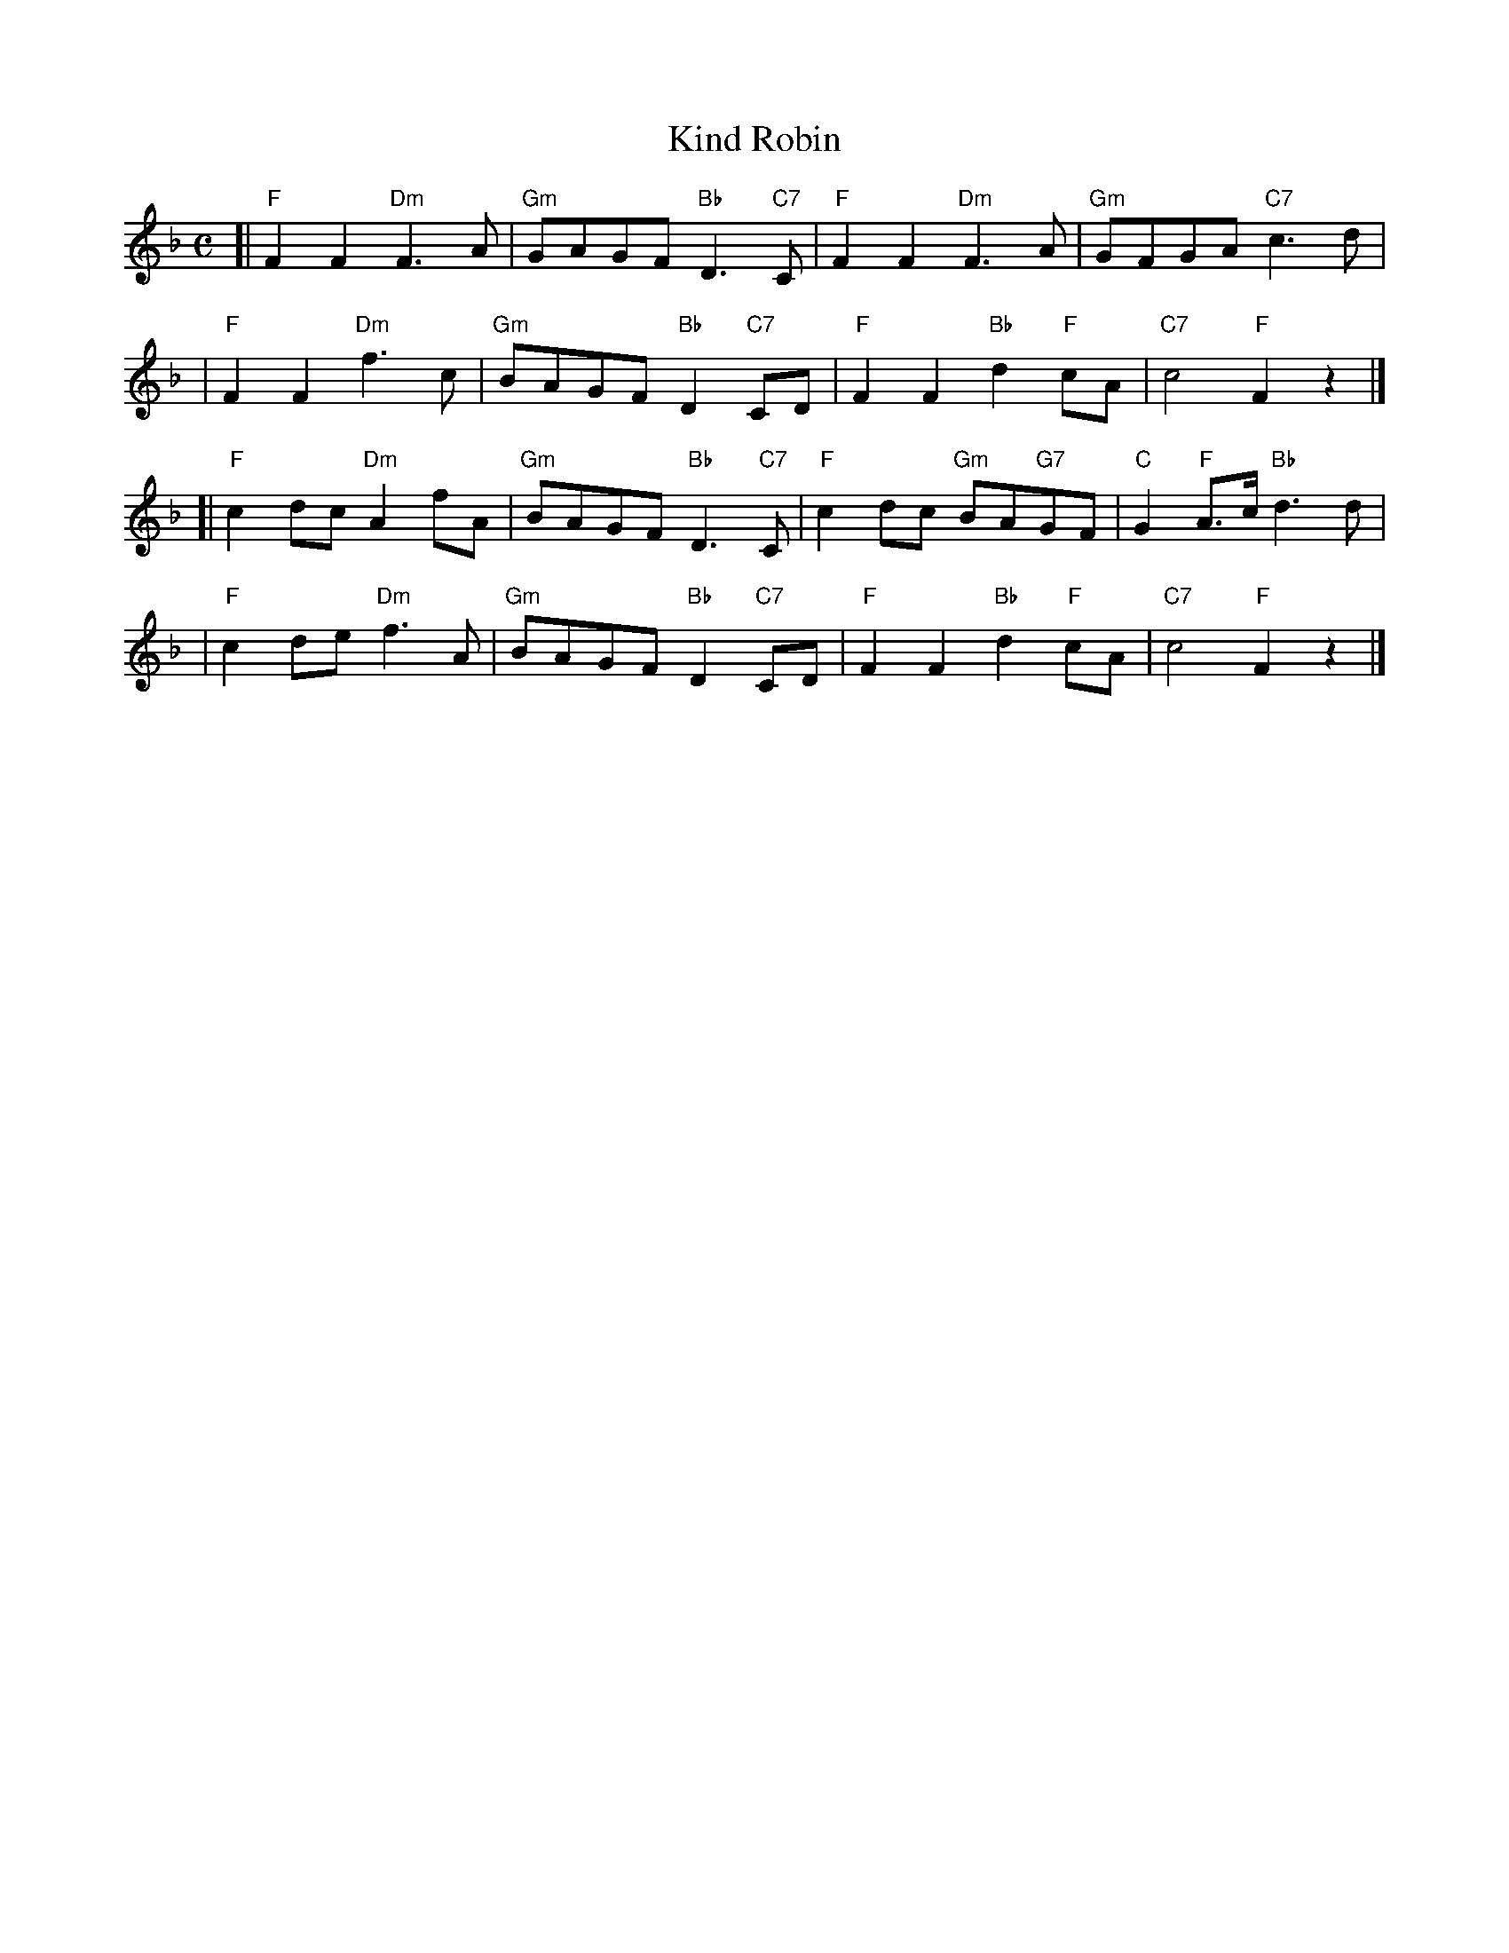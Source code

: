 X:21052
T: Kind Robin
R: air
B: RSCDS 21-5(II)
Z: 1997 by John Chambers <jc:trillian.mit.edu>
N: "from Surenne"
M: C
L: 1/8
%--------------------
K: F
[| "F"F2F2 "Dm"F3A  | "Gm"GAGF "Bb"D3 "C7"C | "F"F2F2 "Dm"F3A      | "Gm"GFGA    "C7"c3d |
|  "F"F2F2 "Dm"f3c  | "Gm"BAGF "Bb"D2"C7"CD | "F"F2F2 "Bb"d2"F"cA  | "C7"c4      "F"F2z2 |]
[| "F"c2dc "Dm"A2fA | "Gm"BAGF "Bb"D3 "C7"C | "F"c2dc "Gm"BA"G7"GF | "C"G2"F"A>c "Bb"d3d |
|  "F"c2de "Dm"f3A  | "Gm"BAGF "Bb"D2"C7"CD | "F"F2F2 "Bb"d2"F"cA  | "C7"c4      "F"F2z2 |]
